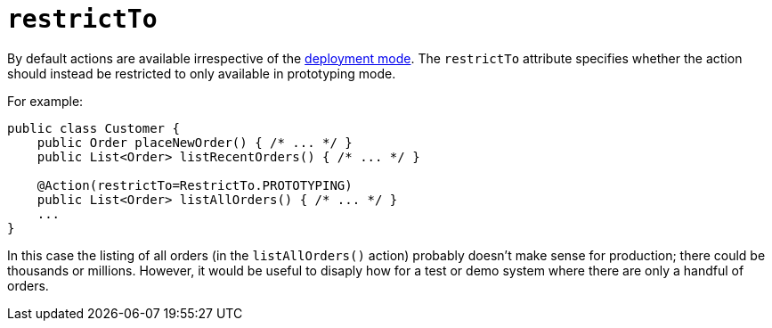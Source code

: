 = `restrictTo`
:Notice: Licensed to the Apache Software Foundation (ASF) under one or more contributor license agreements. See the NOTICE file distributed with this work for additional information regarding copyright ownership. The ASF licenses this file to you under the Apache License, Version 2.0 (the "License"); you may not use this file except in compliance with the License. You may obtain a copy of the License at. http://www.apache.org/licenses/LICENSE-2.0 . Unless required by applicable law or agreed to in writing, software distributed under the License is distributed on an "AS IS" BASIS, WITHOUT WARRANTIES OR  CONDITIONS OF ANY KIND, either express or implied. See the License for the specific language governing permissions and limitations under the License.
:page-partial:




By default actions are available irrespective of the xref:refguide:config:deployment-types.adoc[deployment mode].  The `restrictTo` attribute specifies whether the action should instead be restricted to only available in prototyping mode.

For example:

[source,java]
----
public class Customer {
    public Order placeNewOrder() { /* ... */ }
    public List<Order> listRecentOrders() { /* ... */ }

    @Action(restrictTo=RestrictTo.PROTOTYPING)
    public List<Order> listAllOrders() { /* ... */ }
    ...
}
----

In this case the listing of all orders (in the `listAllOrders()` action) probably doesn't make sense for production; there could be thousands or millions.  However, it would be useful to disaply how for a test or demo system where there are only a handful of orders.




